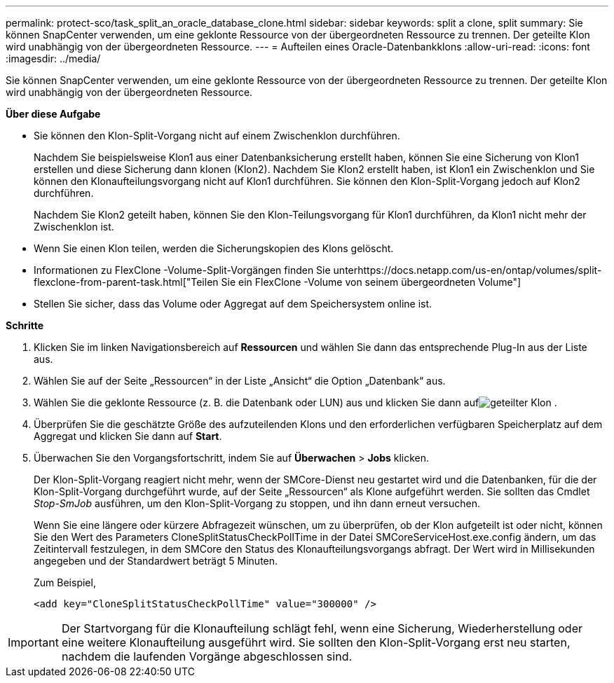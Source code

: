 ---
permalink: protect-sco/task_split_an_oracle_database_clone.html 
sidebar: sidebar 
keywords: split a clone, split 
summary: Sie können SnapCenter verwenden, um eine geklonte Ressource von der übergeordneten Ressource zu trennen.  Der geteilte Klon wird unabhängig von der übergeordneten Ressource. 
---
= Aufteilen eines Oracle-Datenbankklons
:allow-uri-read: 
:icons: font
:imagesdir: ../media/


[role="lead"]
Sie können SnapCenter verwenden, um eine geklonte Ressource von der übergeordneten Ressource zu trennen.  Der geteilte Klon wird unabhängig von der übergeordneten Ressource.

*Über diese Aufgabe*

* Sie können den Klon-Split-Vorgang nicht auf einem Zwischenklon durchführen.
+
Nachdem Sie beispielsweise Klon1 aus einer Datenbanksicherung erstellt haben, können Sie eine Sicherung von Klon1 erstellen und diese Sicherung dann klonen (Klon2).  Nachdem Sie Klon2 erstellt haben, ist Klon1 ein Zwischenklon und Sie können den Klonaufteilungsvorgang nicht auf Klon1 durchführen.  Sie können den Klon-Split-Vorgang jedoch auf Klon2 durchführen.

+
Nachdem Sie Klon2 geteilt haben, können Sie den Klon-Teilungsvorgang für Klon1 durchführen, da Klon1 nicht mehr der Zwischenklon ist.

* Wenn Sie einen Klon teilen, werden die Sicherungskopien des Klons gelöscht.
* Informationen zu FlexClone -Volume-Split-Vorgängen finden Sie unterhttps://docs.netapp.com/us-en/ontap/volumes/split-flexclone-from-parent-task.html["Teilen Sie ein FlexClone -Volume von seinem übergeordneten Volume"]
* Stellen Sie sicher, dass das Volume oder Aggregat auf dem Speichersystem online ist.


*Schritte*

. Klicken Sie im linken Navigationsbereich auf *Ressourcen* und wählen Sie dann das entsprechende Plug-In aus der Liste aus.
. Wählen Sie auf der Seite „Ressourcen“ in der Liste „Ansicht“ die Option „Datenbank“ aus.
. Wählen Sie die geklonte Ressource (z. B. die Datenbank oder LUN) aus und klicken Sie dann aufimage:../media/split_clone.gif["geteilter Klon"] .
. Überprüfen Sie die geschätzte Größe des aufzuteilenden Klons und den erforderlichen verfügbaren Speicherplatz auf dem Aggregat und klicken Sie dann auf *Start*.
. Überwachen Sie den Vorgangsfortschritt, indem Sie auf *Überwachen* > *Jobs* klicken.
+
Der Klon-Split-Vorgang reagiert nicht mehr, wenn der SMCore-Dienst neu gestartet wird und die Datenbanken, für die der Klon-Split-Vorgang durchgeführt wurde, auf der Seite „Ressourcen“ als Klone aufgeführt werden.  Sie sollten das Cmdlet _Stop-SmJob_ ausführen, um den Klon-Split-Vorgang zu stoppen, und ihn dann erneut versuchen.

+
Wenn Sie eine längere oder kürzere Abfragezeit wünschen, um zu überprüfen, ob der Klon aufgeteilt ist oder nicht, können Sie den Wert des Parameters CloneSplitStatusCheckPollTime in der Datei SMCoreServiceHost.exe.config ändern, um das Zeitintervall festzulegen, in dem SMCore den Status des Klonaufteilungsvorgangs abfragt.  Der Wert wird in Millisekunden angegeben und der Standardwert beträgt 5 Minuten.

+
Zum Beispiel,

+
[listing]
----
<add key="CloneSplitStatusCheckPollTime" value="300000" />
----



IMPORTANT: Der Startvorgang für die Klonaufteilung schlägt fehl, wenn eine Sicherung, Wiederherstellung oder eine weitere Klonaufteilung ausgeführt wird.  Sie sollten den Klon-Split-Vorgang erst neu starten, nachdem die laufenden Vorgänge abgeschlossen sind.
